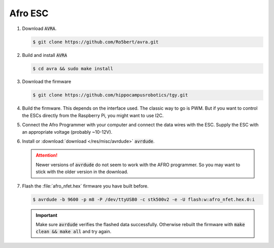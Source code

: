 Afro ESC
########

#. Download :code:`AVRA`.

   .. code-block:: console

      $ git clone https://github.com/Ro5bert/avra.git

#. Build and install :code:`AVRA`

   .. code-block:: console

      $ cd avra && sudo make install

#. Download the firmware

   .. code-block:: console

      $ git clone https://github.com/hippocampusrobotics/tgy.git

#. Build the firmware. This depends on the interface used. The classic way to go is PWM. But if you want to control the ESCs directly from the Raspberry Pi, you might want to use I2C.

   .. tabs::

      .. tab:: PWM

         Modify at least the following lines in :file:`tgy.asm`

         .. code-block:: sh
         
            RC_PULS_REVERSE = 1 ; This enables forward/reverse throttle
            RC_CALIBRATION = 0 ; 
            STOP_RC_PULS = 1000 ; minimum pwm value
            FULL_RC_PULS = 2000 ; maximum pwm value

         **Optionally** fiddle with the deadband

         .. code-block:: sh

            RCP_DEADBAND = 50 ; default value
         
         Build the firmware

         .. code-block:: console

            $ make all

      .. tab:: I2C

         Build the firmware in 8 different versions with different :code:`MOTOR_ID` values starting from :code:`0x29` and increasing by 1 per step.

            .. code-block:: console

               $ make build_8

#. Connect the Afro Programmer with your computer and connect the data wires with the ESC. Supply the ESC with an appropriate voltage (probably ~10-12V).

#. Install or :download:`download </res/misc/avrdude>` :code:`avrdude`.

   .. attention:: Newer versions of :code:`avrdude` do not seem to work with the AFRO programmer. So you may want to stick with the older version in the download.

#. Flash the :file:`afro_nfet.hex` firmware you have built before. 

   .. code-block:: console

      $ avrdude -b 9600 -p m8 -P /dev/ttyUSB0 -c stk500v2 -e -U flash:w:afro_nfet.hex.0:i 

   .. important:: Make sure :code:`avrdude` verifies the flashed data successfully. Otherwise rebuilt the firmware with :code:`make clean && make all` and try again.
   
